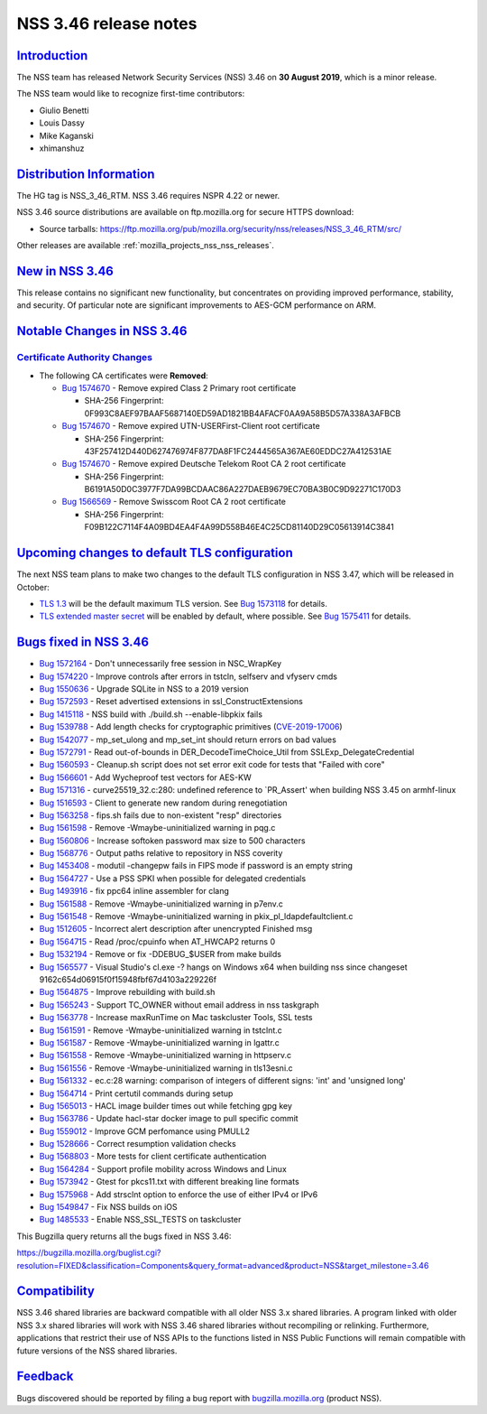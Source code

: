 .. _mozilla_projects_nss_nss_3_46_release_notes:

NSS 3.46 release notes
======================

`Introduction <#introduction>`__
--------------------------------

.. container::

   The NSS team has released Network Security Services (NSS) 3.46 on **30 August 2019**, which is a
   minor release.

   The NSS team would like to recognize first-time contributors:

   -  Giulio Benetti
   -  Louis Dassy
   -  Mike Kaganski
   -  xhimanshuz

.. _distribution_information:

`Distribution Information <#distribution_information>`__
--------------------------------------------------------

.. container::

   The HG tag is NSS_3_46_RTM. NSS 3.46 requires NSPR 4.22 or newer.

   NSS 3.46 source distributions are available on ftp.mozilla.org for secure HTTPS download:

   -  Source tarballs:
      https://ftp.mozilla.org/pub/mozilla.org/security/nss/releases/NSS_3_46_RTM/src/

   Other releases are available :ref:`mozilla_projects_nss_nss_releases`.

.. _new_in_nss_3.46:

`New in NSS 3.46 <#new_in_nss_3.46>`__
--------------------------------------

.. container::

   This release contains no significant new functionality, but concentrates on providing improved
   performance, stability, and security.  Of particular note are significant improvements to AES-GCM
   performance on ARM.

.. _notable_changes_in_nss_3.46:

`Notable Changes in NSS 3.46 <#notable_changes_in_nss_3.46>`__
--------------------------------------------------------------

.. container::

.. _certificate_authority_changes:

`Certificate Authority Changes <#certificate_authority_changes>`__
~~~~~~~~~~~~~~~~~~~~~~~~~~~~~~~~~~~~~~~~~~~~~~~~~~~~~~~~~~~~~~~~~~

.. container::

   -  The following CA certificates were **Removed**:

      -  `Bug 1574670 <https://bugzilla.mozilla.org/show_bug.cgi?id=1574670>`__ - Remove expired
         Class 2 Primary root certificate

         -  SHA-256 Fingerprint: 0F993C8AEF97BAAF5687140ED59AD1821BB4AFACF0AA9A58B5D57A338A3AFBCB

      -  `Bug 1574670 <https://bugzilla.mozilla.org/show_bug.cgi?id=1574670>`__ - Remove expired
         UTN-USERFirst-Client root certificate

         -  SHA-256 Fingerprint: 43F257412D440D627476974F877DA8F1FC2444565A367AE60EDDC27A412531AE

      -  `Bug 1574670 <https://bugzilla.mozilla.org/show_bug.cgi?id=1574670>`__ - Remove expired
         Deutsche Telekom Root CA 2 root certificate

         -  SHA-256 Fingerprint: B6191A50D0C3977F7DA99BCDAAC86A227DAEB9679EC70BA3B0C9D92271C170D3

      -  `Bug 1566569 <https://bugzilla.mozilla.org/show_bug.cgi?id=1566569>`__ - Remove Swisscom
         Root CA 2 root certificate

         -  SHA-256 Fingerprint: F09B122C7114F4A09BD4EA4F4A99D558B46E4C25CD81140D29C05613914C3841

.. _upcoming_changes_to_default_tls_configuration:

`Upcoming changes to default TLS configuration <#upcoming_changes_to_default_tls_configuration>`__
--------------------------------------------------------------------------------------------------

.. container::

   The next NSS team plans to make two changes to the default TLS configuration in NSS 3.47, which
   will be released in October:

   -  `TLS 1.3 <https://datatracker.ietf.org/doc/html/rfc8446>`__ will be the default maximum TLS
      version.  See `Bug 1573118 <https://bugzilla.mozilla.org/show_bug.cgi?id=1573118>`__ for
      details.
   -  `TLS extended master secret <https://datatracker.ietf.org/doc/html/rfc7627>`__ will be enabled
      by default, where possible.  See `Bug
      1575411 <https://bugzilla.mozilla.org/show_bug.cgi?id=1575411>`__ for details.

.. _bugs_fixed_in_nss_3.46:

`Bugs fixed in NSS 3.46 <#bugs_fixed_in_nss_3.46>`__
----------------------------------------------------

.. container::

   -  `Bug 1572164 <https://bugzilla.mozilla.org/show_bug.cgi?id=1572164>`__ - Don't unnecessarily
      free session in NSC_WrapKey
   -  `Bug 1574220 <https://bugzilla.mozilla.org/show_bug.cgi?id=1574220>`__ - Improve controls
      after errors in tstcln, selfserv and vfyserv cmds
   -  `Bug 1550636 <https://bugzilla.mozilla.org/show_bug.cgi?id=1550636>`__ - Upgrade SQLite in NSS
      to a 2019 version
   -  `Bug 1572593 <https://bugzilla.mozilla.org/show_bug.cgi?id=1572593>`__ - Reset advertised
      extensions in ssl_ConstructExtensions
   -  `Bug 1415118 <https://bugzilla.mozilla.org/show_bug.cgi?id=1415118>`__ - NSS build with
      ./build.sh --enable-libpkix fails
   -  `Bug 1539788 <https://bugzilla.mozilla.org/show_bug.cgi?id=1539788>`__ - Add length checks for
      cryptographic primitives
      (`CVE-2019-17006 <https://bugzilla.mozilla.org/show_bug.cgi?id=CVE-2019-17006>`__)
   -  `Bug 1542077 <https://bugzilla.mozilla.org/show_bug.cgi?id=1542077>`__ - mp_set_ulong and
      mp_set_int should return errors on bad values
   -  `Bug 1572791 <https://bugzilla.mozilla.org/show_bug.cgi?id=1572791>`__ - Read out-of-bounds in
      DER_DecodeTimeChoice_Util from SSLExp_DelegateCredential
   -  `Bug 1560593 <https://bugzilla.mozilla.org/show_bug.cgi?id=1560593>`__ - Cleanup.sh script
      does not set error exit code for tests that "Failed with core"
   -  `Bug 1566601 <https://bugzilla.mozilla.org/show_bug.cgi?id=1566601>`__ - Add Wycheproof test
      vectors for AES-KW
   -  `Bug 1571316 <https://bugzilla.mozilla.org/show_bug.cgi?id=1571316>`__ - curve25519_32.c:280:
      undefined reference to \`PR_Assert' when building NSS 3.45 on armhf-linux
   -  `Bug 1516593 <https://bugzilla.mozilla.org/show_bug.cgi?id=1516593>`__ - Client to generate
      new random during renegotiation
   -  `Bug 1563258 <https://bugzilla.mozilla.org/show_bug.cgi?id=1563258>`__ - fips.sh fails due to
      non-existent "resp" directories
   -  `Bug 1561598 <https://bugzilla.mozilla.org/show_bug.cgi?id=1561598>`__ - Remove
      -Wmaybe-uninitialized warning in pqg.c
   -  `Bug 1560806 <https://bugzilla.mozilla.org/show_bug.cgi?id=1560806>`__ - Increase softoken
      password max size to 500 characters
   -  `Bug 1568776 <https://bugzilla.mozilla.org/show_bug.cgi?id=1568776>`__ - Output paths relative
      to repository in NSS coverity
   -  `Bug 1453408 <https://bugzilla.mozilla.org/show_bug.cgi?id=1453408>`__ - modutil -changepw
      fails in FIPS mode if password is an empty string
   -  `Bug 1564727 <https://bugzilla.mozilla.org/show_bug.cgi?id=1564727>`__ - Use a PSS SPKI when
      possible for delegated credentials
   -  `Bug 1493916 <https://bugzilla.mozilla.org/show_bug.cgi?id=1493916>`__ - fix ppc64 inline
      assembler for clang
   -  `Bug 1561588 <https://bugzilla.mozilla.org/show_bug.cgi?id=1561588>`__ - Remove
      -Wmaybe-uninitialized warning in p7env.c
   -  `Bug 1561548 <https://bugzilla.mozilla.org/show_bug.cgi?id=1561548>`__ - Remove
      -Wmaybe-uninitialized warning in pkix_pl_ldapdefaultclient.c
   -  `Bug 1512605 <https://bugzilla.mozilla.org/show_bug.cgi?id=1512605>`__ - Incorrect alert
      description after unencrypted Finished msg
   -  `Bug 1564715 <https://bugzilla.mozilla.org/show_bug.cgi?id=1564715>`__ - Read /proc/cpuinfo
      when AT_HWCAP2 returns 0
   -  `Bug 1532194 <https://bugzilla.mozilla.org/show_bug.cgi?id=1532194>`__ - Remove or fix
      -DDEBUG_$USER from make builds
   -  `Bug 1565577 <https://bugzilla.mozilla.org/show_bug.cgi?id=1565577>`__ - Visual Studio's
      cl.exe -? hangs on Windows x64 when building nss since changeset
      9162c654d06915f0f15948fbf67d4103a229226f
   -  `Bug 1564875 <https://bugzilla.mozilla.org/show_bug.cgi?id=1564875>`__ - Improve rebuilding
      with build.sh
   -  `Bug 1565243 <https://bugzilla.mozilla.org/show_bug.cgi?id=1565243>`__ - Support TC_OWNER
      without email address in nss taskgraph
   -  `Bug 1563778 <https://bugzilla.mozilla.org/show_bug.cgi?id=1563778>`__ - Increase maxRunTime
      on Mac taskcluster Tools, SSL tests
   -  `Bug 1561591 <https://bugzilla.mozilla.org/show_bug.cgi?id=1561591>`__ - Remove
      -Wmaybe-uninitialized warning in tstclnt.c
   -  `Bug 1561587 <https://bugzilla.mozilla.org/show_bug.cgi?id=1561587>`__ - Remove
      -Wmaybe-uninitialized warning in lgattr.c
   -  `Bug 1561558 <https://bugzilla.mozilla.org/show_bug.cgi?id=1561558>`__ - Remove
      -Wmaybe-uninitialized warning in httpserv.c
   -  `Bug 1561556 <https://bugzilla.mozilla.org/show_bug.cgi?id=1561556>`__ - Remove
      -Wmaybe-uninitialized warning in tls13esni.c
   -  `Bug 1561332 <https://bugzilla.mozilla.org/show_bug.cgi?id=1561332>`__ - ec.c:28 warning:
      comparison of integers of different signs: 'int' and 'unsigned long'
   -  `Bug 1564714 <https://bugzilla.mozilla.org/show_bug.cgi?id=1564714>`__ - Print certutil
      commands during setup
   -  `Bug 1565013 <https://bugzilla.mozilla.org/show_bug.cgi?id=1565013>`__ - HACL image builder
      times out while fetching gpg key
   -  `Bug 1563786 <https://bugzilla.mozilla.org/show_bug.cgi?id=1563786>`__ - Update hacl-star
      docker image to pull specific commit
   -  `Bug 1559012 <https://bugzilla.mozilla.org/show_bug.cgi?id=1559012>`__ - Improve GCM
      perfomance using PMULL2
   -  `Bug 1528666 <https://bugzilla.mozilla.org/show_bug.cgi?id=1528666>`__ - Correct resumption
      validation checks
   -  `Bug 1568803 <https://bugzilla.mozilla.org/show_bug.cgi?id=1568803>`__ - More tests for client
      certificate authentication
   -  `Bug 1564284 <https://bugzilla.mozilla.org/show_bug.cgi?id=1564284>`__ - Support profile
      mobility across Windows and Linux
   -  `Bug 1573942 <https://bugzilla.mozilla.org/show_bug.cgi?id=1573942>`__ - Gtest for pkcs11.txt
      with different breaking line formats
   -  `Bug 1575968 <https://bugzilla.mozilla.org/show_bug.cgi?id=1575968>`__ - Add strsclnt option
      to enforce the use of either IPv4 or IPv6
   -  `Bug 1549847 <https://bugzilla.mozilla.org/show_bug.cgi?id=1549847>`__ - Fix NSS builds on iOS
   -  `Bug 1485533 <https://bugzilla.mozilla.org/show_bug.cgi?id=1485533>`__ - Enable NSS_SSL_TESTS
      on taskcluster

   This Bugzilla query returns all the bugs fixed in NSS 3.46:

   https://bugzilla.mozilla.org/buglist.cgi?resolution=FIXED&classification=Components&query_format=advanced&product=NSS&target_milestone=3.46

`Compatibility <#compatibility>`__
----------------------------------

.. container::

   NSS 3.46 shared libraries are backward compatible with all older NSS 3.x shared libraries. A
   program linked with older NSS 3.x shared libraries will work with NSS 3.46 shared libraries
   without recompiling or relinking. Furthermore, applications that restrict their use of NSS APIs
   to the functions listed in NSS Public Functions will remain compatible with future versions of
   the NSS shared libraries.

`Feedback <#feedback>`__
------------------------

.. container::

   Bugs discovered should be reported by filing a bug report with
   `bugzilla.mozilla.org <https://bugzilla.mozilla.org/enter_bug.cgi?product=NSS>`__ (product NSS).